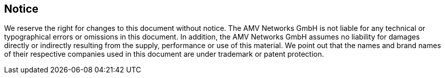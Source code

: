 == Notice

We reserve the right for changes to this document without notice.
The AMV Networks GmbH is not liable for any technical or typographical errors or omissions in this document.
In addition, the AMV Networks GmbH assumes no liability for damages directly or indirectly resulting from the supply,
performance or use of this material. We point out that the names and brand names of their respective companies used
in this document are under trademark or patent protection.



